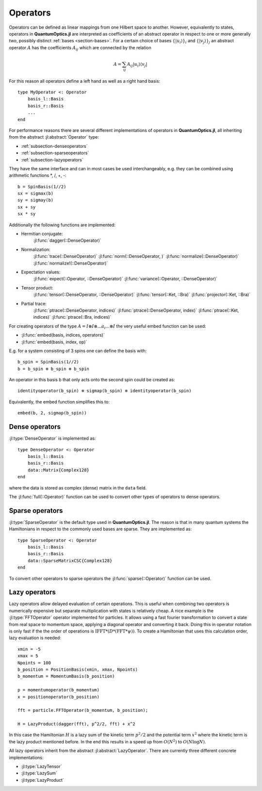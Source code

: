 .. _section-operators-detail:

Operators
=========

Operators can be defined as linear mappings from one Hilbert space to another. However, equivalently to states, operators in **QuantumOptics.jl** are interpreted as coefficients of an abstract operator in respect to one or more generally two, possibly distinct :ref:`bases <section-bases>`. For a certain choice of bases :math:`\{|u_i\rangle\}_i` and :math:`\{|v_j\rangle\}_j` an abstract operator :math:`A` has the coefficients :math:`A_{ij}` which are connected by the relation

.. math::

    A =  \sum_{ij} A_{ij} | u_i \rangle \langle v_j |

For this reason all operators  define a left hand as well as a right hand basis::

    type MyOperator <: Operator
        basis_l::Basis
        basis_r::Basis
        ...
    end

For performance reasons there are several different implementations of operators in **QuantumOptics.jl**, all inheriting from the abstract :jl:abstract:`Operator` type:

* :ref:`subsection-denseoperators`
* :ref:`subsection-sparseoperators`
* :ref:`subsection-lazyoperators`

They have the same interface and can in most cases be used interchangeably, e.g. they can be combined using arithmetic functions \*, /, +, -::

    b = SpinBasis(1//2)
    sx = sigmax(b)
    sy = sigmay(b)
    sx + sy
    sx * sy

Additionally the following functions are implemented:

* Hermitian conjugate:
    :jl:func:`dagger(::DenseOperator)`

* Normalization:
    :jl:func:`trace(::DenseOperator)`
    :jl:func:`norm(::DenseOperator, )`
    :jl:func:`normalize(::DenseOperator)`
    :jl:func:`normalize!(::DenseOperator)`

* Expectation values:
    :jl:func:`expect(::Operator, ::DenseOperator)`
    :jl:func:`variance(::Operator, ::DenseOperator)`

* Tensor product:
    :jl:func:`tensor(::DenseOperator, ::DenseOperator)`
    :jl:func:`tensor(::Ket, ::Bra)`
    :jl:func:`projector(::Ket, ::Bra)`

* Partial trace:
    :jl:func:`ptrace(::DenseOperator, indices)`
    :jl:func:`ptrace(::DenseOperator, index)`
    :jl:func:`ptrace(::Ket, indices)`
    :jl:func:`ptrace(::Bra, indices)`

For creating operators of the type :math:`A = I \otimes I \otimes ... a_i ... \otimes I` the very useful embed function can be used:

* :jl:func:`embed(basis, indices, operators)`
* :jl:func:`embed(basis, index, op)`

E.g. for a system consisting of 3 spins one can define the basis with::

    b_spin = SpinBasis(1//2)
    b = b_spin ⊗ b_spin ⊗ b_spin

An operator in this basis b that only acts onto the second spin could be created as::

    identityoperator(b_spin) ⊗ sigmap(b_spin) ⊗ identityoperator(b_spin)

Equivalently, the embed function simplifies this to::

    embed(b, 2, sigmap(b_spin))



.. _subsection-denseoperators:

Dense operators
^^^^^^^^^^^^^^^

:jl:type:`DenseOperator` is implemented as::

    type DenseOperator <: Operator
        basis_l::Basis
        basis_r::Basis
        data::Matrix{Complex128}
    end

where the data is stored as complex (dense) matrix in the ``data`` field.

The :jl:func:`full(::Operator)` function can be used to convert other types of operators to dense operators.


.. _subsection-sparseoperators:

Sparse operators
^^^^^^^^^^^^^^^^

:jl:type:`SparseOperator` is the default type used in **QuantumOptics.jl**. The reason is that in many quantum systems the Hamiltonians in respect to the commonly used bases are sparse. They are implemented as::

    type SparseOperator <: Operator
        basis_l::Basis
        basis_r::Basis
        data::SparseMatrixCSC{Complex128}
    end

To convert other operators to sparse operators the :jl:func:`sparse(::Operator)` function can be used.


.. _subsection-lazyoperators:

Lazy operators
^^^^^^^^^^^^^^

Lazy operators allow delayed evaluation of certain operations. This is useful when combining two operators is numerically expensive but separate multiplication with states is relatively cheap. A nice example is the :jl:type:`FFTOperator` operator implemented for particles. It allows using a fast fourier transformation to convert a state from real space to momentum space, applying a diagonal operator and converting it back. Doing this in operator notation is only fast if the the order of operations is :math:`\mathrm{IFFT}*(D*(\mathrm{FFT}*\psi))`. To create a Hamiltonian that uses this calculation order, lazy evaluation is needed::

    xmin = -5
    xmax = 5
    Npoints = 100
    b_position = PositionBasis(xmin, xmax, Npoints)
    b_momentum = MomentumBasis(b_position)

    p = momentumoperator(b_momentum)
    x = positionoperator(b_position)

    fft = particle.FFTOperator(b_momentum, b_position);

    H = LazyProduct(dagger(fft), p^2/2, fft) + x^2

In this case the Hamiltonian :math:`H` is a lazy sum of the kinetic term :math:`p^2/2` and the potential term :math:`x^2` where the kinetic term is the lazy product mentioned before. In the end this results in a speed up from :math:`O(N^2)` to :math:`O(N \log N)`.

All lazy operators inherit from the abstract :jl:abstract:`LazyOperator`. There are currently three different concrete implementations:

* :jl:type:`LazyTensor`
* :jl:type:`LazySum`
* :jl:type:`LazyProduct`
